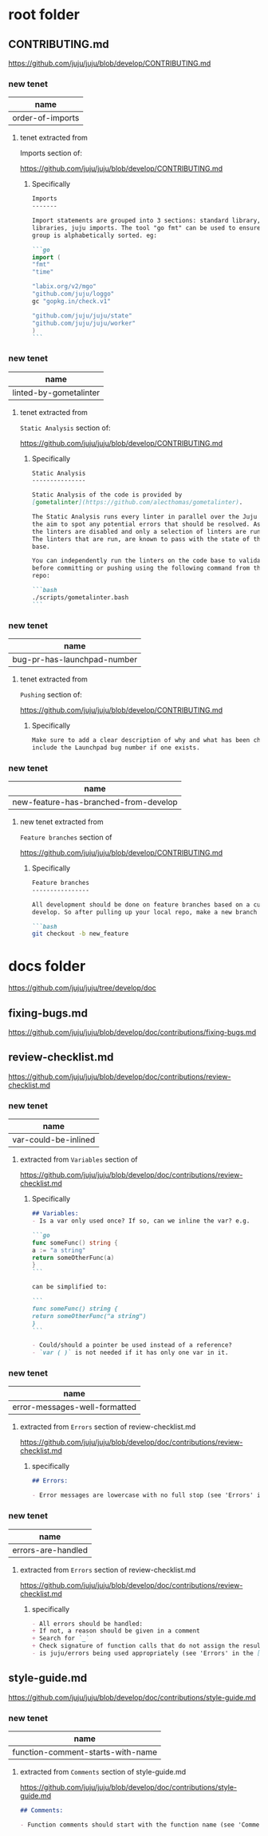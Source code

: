 * root folder
** CONTRIBUTING.md
https://github.com/juju/juju/blob/develop/CONTRIBUTING.md

*** new tenet
| name             |
|------------------|
| order-of-imports |

**** tenet extracted from
Imports section of:

https://github.com/juju/juju/blob/develop/CONTRIBUTING.md

***** Specifically
#+BEGIN_SRC markdown
Imports
-------

Import statements are grouped into 3 sections: standard library, 3rd party
libraries, juju imports. The tool "go fmt" can be used to ensure each
group is alphabetically sorted. eg:

```go
import (
"fmt"
"time"

"labix.org/v2/mgo"
"github.com/juju/loggo"
gc "gopkg.in/check.v1"

"github.com/juju/juju/state"
"github.com/juju/juju/worker"
)
```
#+END_SRC

*** new tenet
| name                   |
|------------------------|
| linted-by-gometalinter |

**** tenet extracted from
~Static Analysis~ section of:

https://github.com/juju/juju/blob/develop/CONTRIBUTING.md

***** Specifically
#+BEGIN_SRC markdown
Static Analysis
---------------

Static Analysis of the code is provided by
[gometalinter](https://github.com/alecthomas/gometalinter).

The Static Analysis runs every linter in parallel over the Juju code base with
the aim to spot any potential errors that should be resolved. As a default all
the linters are disabled and only a selection of linters are run on each pass.
The linters that are run, are known to pass with the state of the current code
base.

You can independently run the linters on the code base to validate any issues
before committing or pushing using the following command from the root of the
repo:

```bash
./scripts/gometalinter.bash
```
#+END_SRC

*** new tenet
| name                        |
|-----------------------------|
| bug-pr-has-launchpad-number |

**** tenet extracted from
~Pushing~ section of:

https://github.com/juju/juju/blob/develop/CONTRIBUTING.md

***** Specifically
#+BEGIN_SRC markdown
Make sure to add a clear description of why and what has been changed, and
include the Launchpad bug number if one exists.
#+END_SRC

*** new tenet
| name                                  |
|---------------------------------------|
| new-feature-has-branched-from-develop |

**** new tenet extracted from
~Feature branches~ section of 

https://github.com/juju/juju/blob/develop/CONTRIBUTING.md

***** Specifically
#+BEGIN_SRC markdown
Feature branches
----------------

All development should be done on feature branches based on a current copy of
develop. So after pulling up your local repo, make a new branch for your work:

```bash
git checkout -b new_feature
#+END_SRC

* docs folder
https://github.com/juju/juju/tree/develop/doc

** fixing-bugs.md
https://github.com/juju/juju/blob/develop/doc/contributions/fixing-bugs.md

** review-checklist.md
https://github.com/juju/juju/blob/develop/doc/contributions/review-checklist.md

*** new tenet
| name                 |
|----------------------|
| var-could-be-inlined |

**** extracted from ~Variables~ section of 
https://github.com/juju/juju/blob/develop/doc/contributions/review-checklist.md

***** Specifically
#+BEGIN_SRC markdown
## Variables:
- Is a var only used once? If so, can we inline the var? e.g.

```go
func someFunc() string {
a := "a string"
return someOtherFunc(a)
}
```

can be simplified to:

```
func someFunc() string {
return someOtherFunc("a string")
}
```

- Could/should a pointer be used instead of a reference?
- `var ( )` is not needed if it has only one var in it.
#+END_SRC

*** new tenet
| name                          |
|-------------------------------|
| error-messages-well-formatted |

**** extracted from ~Errors~ section of review-checklist.md
https://github.com/juju/juju/blob/develop/doc/contributions/review-checklist.md

***** specifically
#+BEGIN_SRC markdown
## Errors:

- Error messages are lowercase with no full stop (see 'Errors' in the [Style Guide](/doc/contributions/style-guide.md))
#+END_SRC

*** new tenet
| name               |
|--------------------|
| errors-are-handled |

**** extracted from ~Errors~ section of review-checklist.md
https://github.com/juju/juju/blob/develop/doc/contributions/review-checklist.md

***** specifically
#+BEGIN_SRC markdown
- All errors should be handled:
+ If not, a reason should be given in a comment
+ Search for `_`
+ Check signature of function calls that do not assign the result to a var.
- is juju/errors being used appropriately (see 'Errors' in the [Style Guide](/doc/contributions/style-guide.md))?
#+END_SRC

** style-guide.md
https://github.com/juju/juju/blob/develop/doc/contributions/style-guide.md

*** new tenet
| name                              |
|-----------------------------------|
| function-comment-starts-with-name |

**** extracted from ~Comments~ section of style-guide.md
https://github.com/juju/juju/blob/develop/doc/contributions/style-guide.md

#+BEGIN_SRC markdown
## Comments:

- Function comments should start with the function name (see 'Comments' in the Style Guide)
#+END_SRC